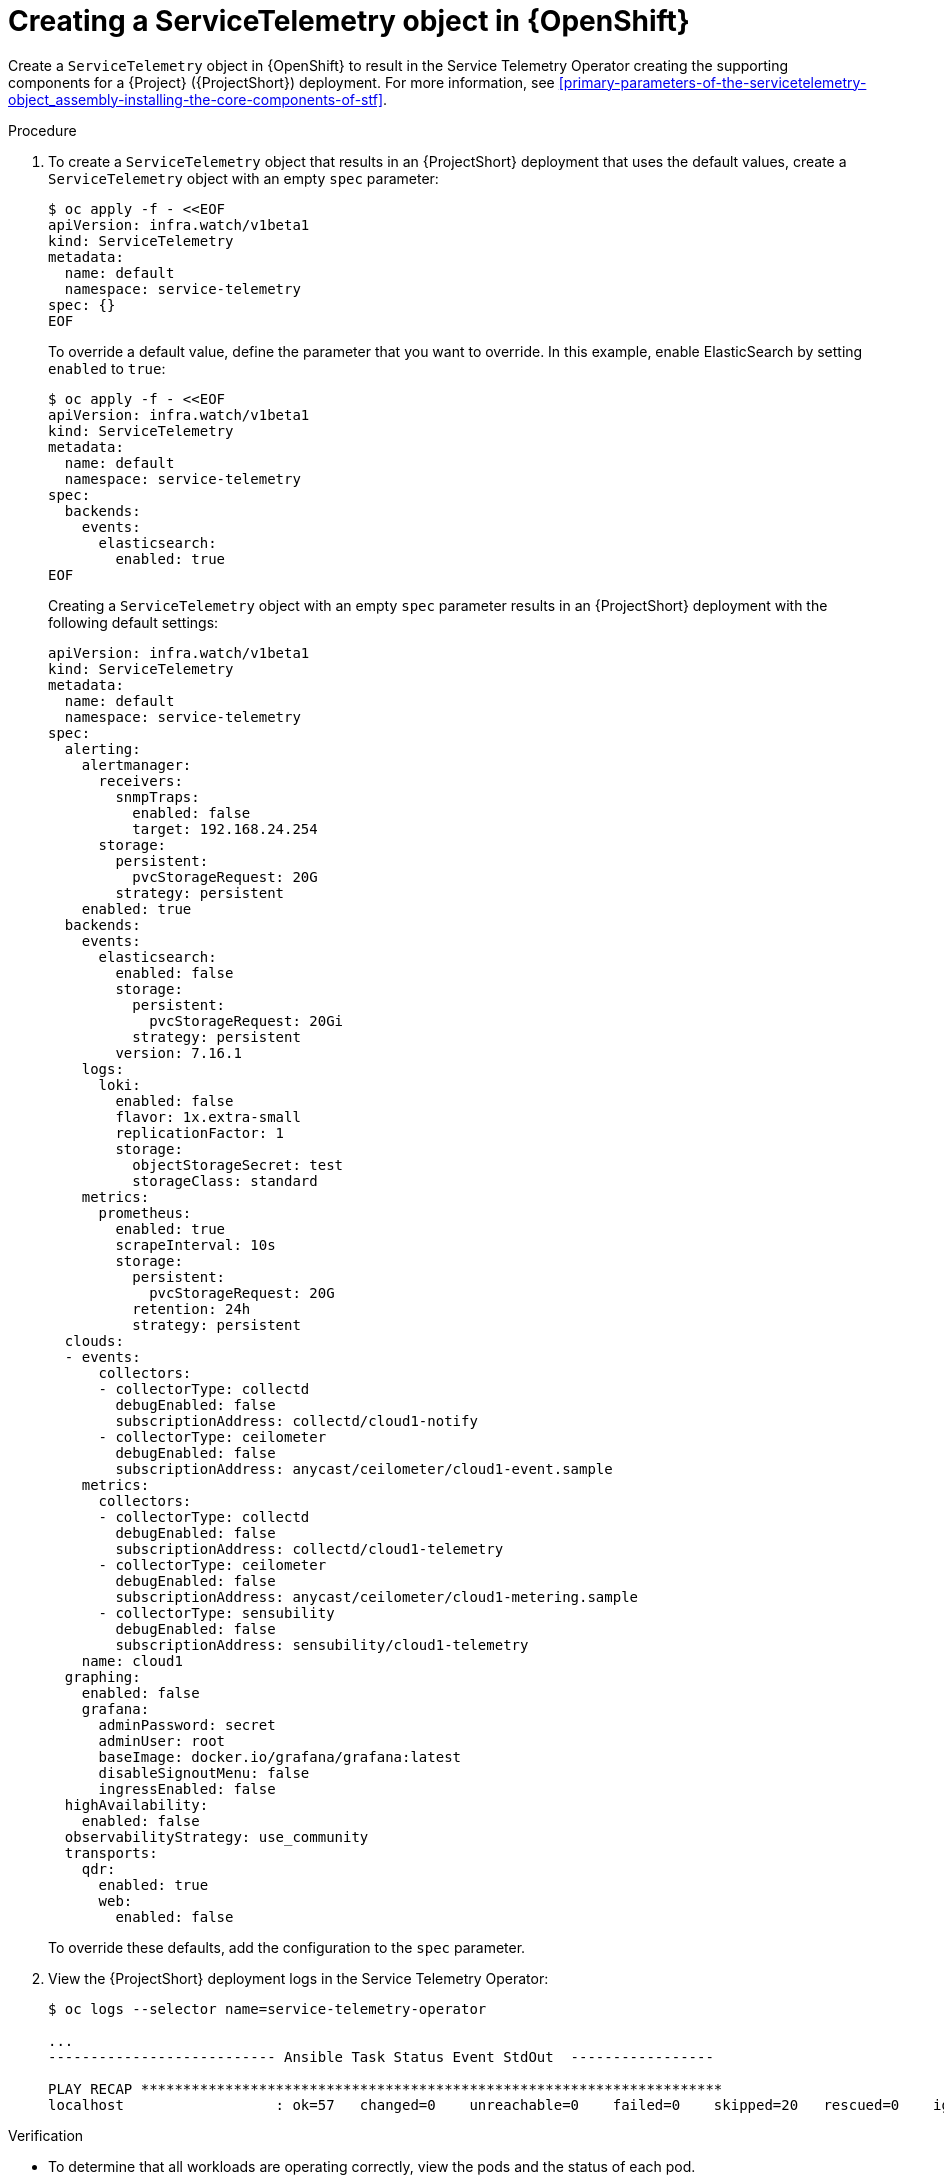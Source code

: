 [id="creating-a-servicetelemetry-object-in-openshift_{context}"]
= Creating a ServiceTelemetry object in {OpenShift}

[role="_abstract"]
Create a `ServiceTelemetry` object in {OpenShift} to result in the Service Telemetry Operator creating the supporting components for a {Project} ({ProjectShort}) deployment. For more information, see xref:primary-parameters-of-the-servicetelemetry-object_assembly-installing-the-core-components-of-stf[].

.Procedure

. To create a `ServiceTelemetry` object that results in an {ProjectShort} deployment that uses the default values, create a `ServiceTelemetry` object with an empty `spec` parameter:
+
[source,yaml,options="nowrap",role="white-space-pre"]
----
$ oc apply -f - <<EOF
apiVersion: infra.watch/v1beta1
kind: ServiceTelemetry
metadata:
  name: default
  namespace: service-telemetry
spec: {}
EOF
----
+
To override a default value, define the parameter that you want to override. In this example, enable ElasticSearch by setting `enabled` to `true`:
+
[source,yaml,options="nowrap",role="white-space-pre"]
----
$ oc apply -f - <<EOF
apiVersion: infra.watch/v1beta1
kind: ServiceTelemetry
metadata:
  name: default
  namespace: service-telemetry
spec:
  backends:
    events:
      elasticsearch:
        enabled: true
EOF
----
+
Creating a `ServiceTelemetry` object with an empty `spec` parameter results in an {ProjectShort} deployment with the following default settings:
+
[source,yaml,options="nowrap",role="white-space-pre"]
----
apiVersion: infra.watch/v1beta1
kind: ServiceTelemetry
metadata:
  name: default
  namespace: service-telemetry
spec:
  alerting:
    alertmanager:
      receivers:
        snmpTraps:
          enabled: false
          target: 192.168.24.254
      storage:
        persistent:
          pvcStorageRequest: 20G
        strategy: persistent
    enabled: true
  backends:
    events:
      elasticsearch:
        enabled: false
        storage:
          persistent:
            pvcStorageRequest: 20Gi
          strategy: persistent
        version: 7.16.1
    logs:
      loki:
        enabled: false
        flavor: 1x.extra-small
        replicationFactor: 1
        storage:
          objectStorageSecret: test
          storageClass: standard
    metrics:
      prometheus:
        enabled: true
        scrapeInterval: 10s
        storage:
          persistent:
            pvcStorageRequest: 20G
          retention: 24h
          strategy: persistent
  clouds:
  - events:
      collectors:
      - collectorType: collectd
        debugEnabled: false
        subscriptionAddress: collectd/cloud1-notify
      - collectorType: ceilometer
        debugEnabled: false
        subscriptionAddress: anycast/ceilometer/cloud1-event.sample
    metrics:
      collectors:
      - collectorType: collectd
        debugEnabled: false
        subscriptionAddress: collectd/cloud1-telemetry
      - collectorType: ceilometer
        debugEnabled: false
        subscriptionAddress: anycast/ceilometer/cloud1-metering.sample
      - collectorType: sensubility
        debugEnabled: false
        subscriptionAddress: sensubility/cloud1-telemetry
    name: cloud1
  graphing:
    enabled: false
    grafana:
      adminPassword: secret
      adminUser: root
      baseImage: docker.io/grafana/grafana:latest
      disableSignoutMenu: false
      ingressEnabled: false
  highAvailability:
    enabled: false
  observabilityStrategy: use_community
  transports:
    qdr:
      enabled: true
      web:
        enabled: false
----
+
To override these defaults, add the configuration to the `spec` parameter.

. View the {ProjectShort} deployment logs in the Service Telemetry Operator:
+
[source,bash,options="nowrap",role="white-space-pre"]
----
$ oc logs --selector name=service-telemetry-operator

...
--------------------------- Ansible Task Status Event StdOut  -----------------

PLAY RECAP *********************************************************************
localhost                  : ok=57   changed=0    unreachable=0    failed=0    skipped=20   rescued=0    ignored=0
----

.Verification

* To determine that all workloads are operating correctly, view the pods and the status of each pod.
+
NOTE: If you set the `backends.events.elasticsearch.enabled` parameter to `true`, the notification Smart Gateways report `Error` and `CrashLoopBackOff` error messages for a period of time before ElasticSearch starts.

+
[source,bash,options="nowrap"]
----
$ oc get pods

NAME                                                      READY   STATUS    RESTARTS   AGE
alertmanager-default-0                                    2/2     Running   0          17m
default-cloud1-ceil-meter-smartgateway-6484b98b68-vd48z   2/2     Running   0          17m
default-cloud1-coll-meter-smartgateway-799f687658-4gxpn   2/2     Running   0          17m
default-cloud1-sens-meter-smartgateway-c7f4f7fc8-c57b4    2/2     Running   0          17m
default-interconnect-54658f5d4-pzrpt                      1/1     Running   0          17m
elastic-operator-66b7bc49c4-sxkc2                         1/1     Running   0          52m
interconnect-operator-69df6b9cb6-7hhp9                    1/1     Running   0          50m
prometheus-default-0                                      2/2     Running   1          17m
prometheus-operator-6458b74d86-wbdqp                      1/1     Running   0          51m
service-telemetry-operator-864646787c-hd9pm               1/1     Running   0          51m
smart-gateway-operator-79778cf548-mz5z7                   1/1     Running   0          51m
----
